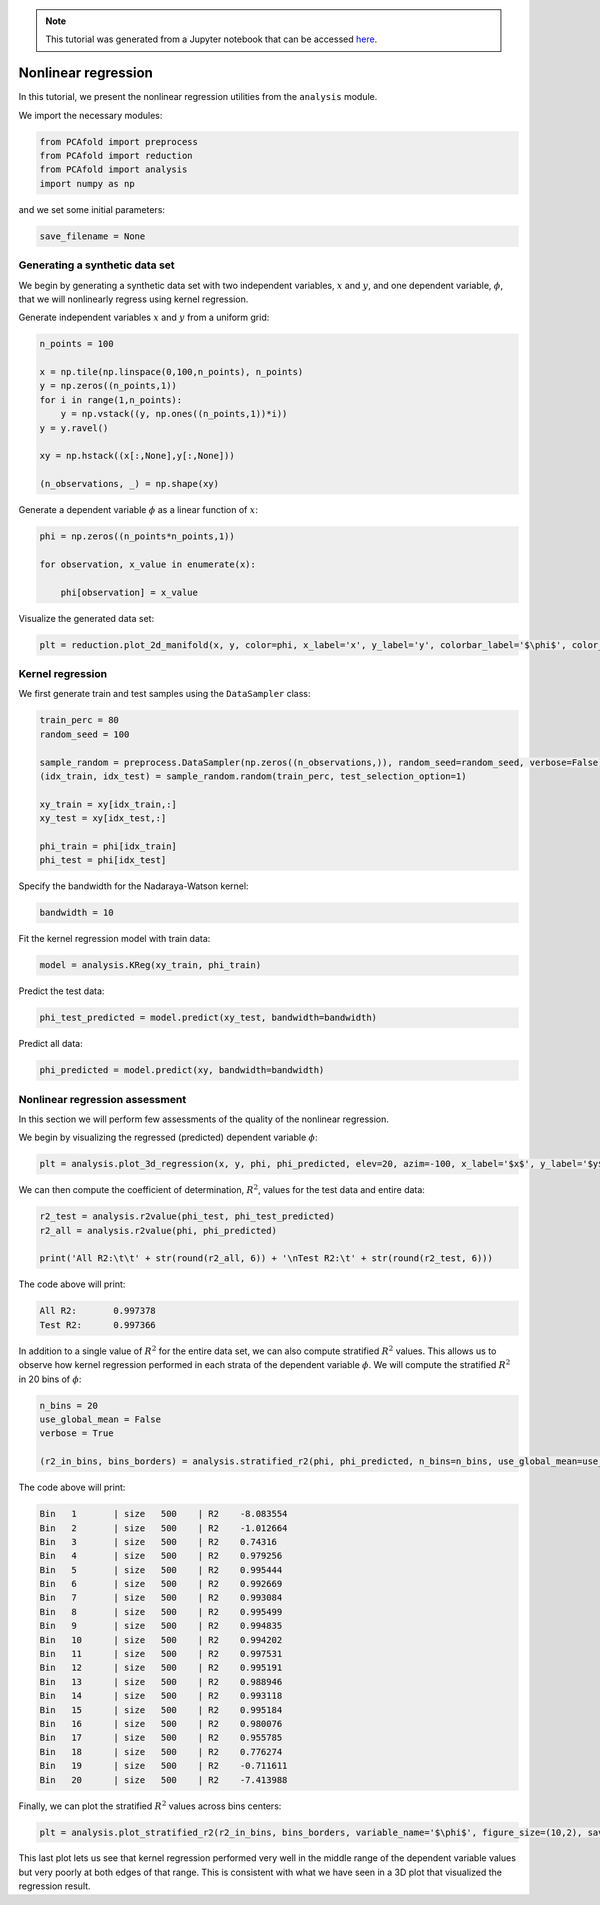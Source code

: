 .. note:: This tutorial was generated from a Jupyter notebook that can be
          accessed `here <https://mybinder.org/v2/git/https%3A%2F%2Fgitlab.multiscale.utah.edu%2Fcommon%2FPCAfold/master?filepath=docs%2Ftutorials%2Fdemo-regression.ipynb>`_.

########################################
Nonlinear regression
########################################

In this tutorial, we present the nonlinear regression utilities from the ``analysis`` module.

We import the necessary modules:

.. code:: python

  from PCAfold import preprocess
  from PCAfold import reduction
  from PCAfold import analysis
  import numpy as np

and we set some initial parameters:

.. code:: python

    save_filename = None

************************************
Generating a synthetic data set
************************************

We begin by generating a synthetic data set with two independent variables,
:math:`x` and :math:`y`, and one dependent variable, :math:`\phi`, that we will
nonlinearly regress using kernel regression.

Generate independent variables :math:`x` and :math:`y` from a uniform grid:

.. code:: python

  n_points = 100

  x = np.tile(np.linspace(0,100,n_points), n_points)
  y = np.zeros((n_points,1))
  for i in range(1,n_points):
      y = np.vstack((y, np.ones((n_points,1))*i))
  y = y.ravel()

  xy = np.hstack((x[:,None],y[:,None]))

  (n_observations, _) = np.shape(xy)

Generate a dependent variable :math:`\phi` as a linear function of :math:`x`:

.. code:: python

  phi = np.zeros((n_points*n_points,1))

  for observation, x_value in enumerate(x):

      phi[observation] = x_value

Visualize the generated data set:

.. code:: python

  plt = reduction.plot_2d_manifold(x, y, color=phi, x_label='x', y_label='y', colorbar_label='$\phi$', color_map='inferno', figure_size=(8,4), save_filename=None)

.. image:: ../images/tutorial-regression-data-set.svg
    :width: 500
    :align: center

************************************
Kernel regression
************************************

We first generate train and test samples using the ``DataSampler`` class:

.. code::

  train_perc = 80
  random_seed = 100

  sample_random = preprocess.DataSampler(np.zeros((n_observations,)), random_seed=random_seed, verbose=False)
  (idx_train, idx_test) = sample_random.random(train_perc, test_selection_option=1)

  xy_train = xy[idx_train,:]
  xy_test = xy[idx_test,:]

  phi_train = phi[idx_train]
  phi_test = phi[idx_test]

Specify the bandwidth for the Nadaraya-Watson kernel:

.. code::

  bandwidth = 10

Fit the kernel regression model with train data:

.. code::

  model = analysis.KReg(xy_train, phi_train)

Predict the test data:

.. code::

  phi_test_predicted = model.predict(xy_test, bandwidth=bandwidth)

Predict all data:

.. code::

  phi_predicted = model.predict(xy, bandwidth=bandwidth)

************************************
Nonlinear regression assessment
************************************

In this section we will perform few assessments of the quality of the nonlinear regression.

We begin by visualizing the regressed (predicted) dependent variable :math:`\phi`:

.. code::

  plt = analysis.plot_3d_regression(x, y, phi, phi_predicted, elev=20, azim=-100, x_label='$x$', y_label='$y$', z_label='$\phi$', figure_size=(10,7), save_filename=None)

.. image:: ../images/tutorial-regression-result.svg
    :width: 500
    :align: center

We can then compute the coefficient of determination, :math:`R^2`, values for the test data and entire data:

.. code::

  r2_test = analysis.r2value(phi_test, phi_test_predicted)
  r2_all = analysis.r2value(phi, phi_predicted)

  print('All R2:\t\t' + str(round(r2_all, 6)) + '\nTest R2:\t' + str(round(r2_test, 6)))

The code above will print:

.. code-block:: text

  All R2:	0.997378
  Test R2:	0.997366

In addition to a single value of :math:`R^2` for the entire data set, we can also
compute stratified :math:`R^2` values. This allows us to observe how kernel
regression performed in each strata of the dependent variable :math:`\phi`.
We will compute the stratified :math:`R^2` in 20 bins of :math:`\phi`:

.. code:: python

  n_bins = 20
  use_global_mean = False
  verbose = True

  (r2_in_bins, bins_borders) = analysis.stratified_r2(phi, phi_predicted, n_bins=n_bins, use_global_mean=use_global_mean, verbose=verbose)

The code above will print:

.. code-block:: text

  Bin	1	| size	 500	| R2	-8.083554
  Bin	2	| size	 500	| R2	-1.012664
  Bin	3	| size	 500	| R2	0.74316
  Bin	4	| size	 500	| R2	0.979256
  Bin	5	| size	 500	| R2	0.995444
  Bin	6	| size	 500	| R2	0.992669
  Bin	7	| size	 500	| R2	0.993084
  Bin	8	| size	 500	| R2	0.995499
  Bin	9	| size	 500	| R2	0.994835
  Bin	10	| size	 500	| R2	0.994202
  Bin	11	| size	 500	| R2	0.997531
  Bin	12	| size	 500	| R2	0.995191
  Bin	13	| size	 500	| R2	0.988946
  Bin	14	| size	 500	| R2	0.993118
  Bin	15	| size	 500	| R2	0.995184
  Bin	16	| size	 500	| R2	0.980076
  Bin	17	| size	 500	| R2	0.955785
  Bin	18	| size	 500	| R2	0.776274
  Bin	19	| size	 500	| R2	-0.711611
  Bin	20	| size	 500	| R2	-7.413988

Finally, we can plot the stratified :math:`R^2` values across bins centers:

.. code:: python

  plt = analysis.plot_stratified_r2(r2_in_bins, bins_borders, variable_name='$\phi$', figure_size=(10,2), save_filename=None)

.. image:: ../images/tutorial-regression-stratified-r2.svg
    :width: 500
    :align: center

This last plot lets us see that kernel regression performed very well in the
middle range of the dependent variable values but very poorly at both edges of that range.
This is consistent with what we have seen in a 3D plot
that visualized the regression result.
